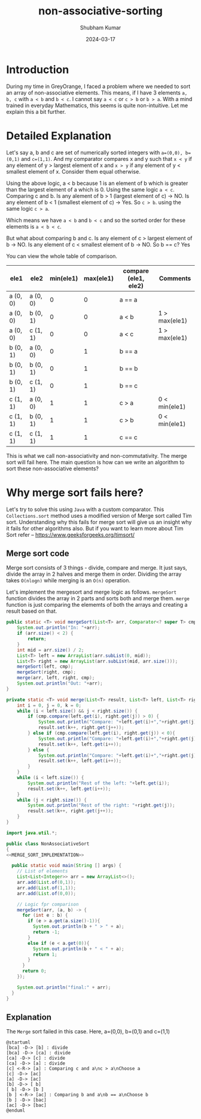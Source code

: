 #+title: non-associative-sorting
#+AUTHOR: Shubham Kumar
#+DATE: 2024-03-17
#+PROPERTY: description: One method to sort the elements when there is no associative ordering b/w them. This means a < b and b < c does not imply a < c.
#+PROPERTY: draft: true
#+PROPERTY: ideaDate: Mar 17, 2024

* Introduction

During my time in GreyOrange, I faced a problem where we needed to sort an array of non-associative elements.
This means, if I have 3 elements ~a, b, c~ with ~a < b~ and ~b < c~. I cannot say ~a < c~ or ~c > b~ or ~b > a~.
With a mind trained in everyday Mathematics, this seems is quite non-intuitive.
Let me explain this a bit further.

* Detailed Explanation

Let's say a, b and c are set of numerically sorted integers with ~a=(0,0), b=(0,1)~ and ~c=(1,1)~.
And my comparator compares x and y such that ~x < y~ if any element of y > largest element of x and ~x > y~ if any element of y < smallest element of x. Consider them equal otherwise.

Using the above logic, a < b because 1 is an element of b which is greater than the largest element of a which is 0.
Using the same logic ~a < c~.
Comparing c and b. Is any alement of b > 1 (largest element of c) -> NO. Is any element of b < 1 (smallest element of c) -> Yes.
So ~c > b~.
using the same logic ~c > a~.

Which means we have ~a < b~ and ~b < c~ and so the sorted order for these elements is ~a < b < c~.

But what about comparing b and c.
Is any element of c > largest element of b -> NO.
Is any element of c < smallest element of b -> NO.
So b == c? Yes

You can view the whole table of comparison.
| ele1     | ele2     | min(ele1) | max(ele1) | compare (ele1, ele2) | Comments      |
|----------+----------+-----------+-----------+----------------------+---------------|
| a (0, 0) | a (0, 0) |         0 |         0 | a == a               |               |
| a (0, 0) | b (0, 1) |         0 |         0 | a < b                | 1 > max(ele1) |
| a (0, 0) | c (1, 1) |         0 |         0 | a < c                | 1 > max(ele1) |
| b (0, 1) | a (0, 0) |         0 |         1 | b == a               |               |
| b (0, 1) | b (0, 1) |         0 |         1 | b == b               |               |
| b (0, 1) | c (1, 1) |         0 |         1 | b == c               |               |
| c (1, 1) | a (0, 0) |         1 |         1 | c > a                | 0 < min(ele1)  |
| c (1, 1) | b (0, 1) |         1 |         1 | c > b                | 0 < min(ele1)  |
| c (1, 1) | c (1, 1) |         1 |         1 | c == c               |               |

This is what we call non-associativity and non-commutativity.
The merge sort will fail here.
The main question is how can we write an algorithm to sort these non-associative elements?

* Why merge sort fails here?

Let's try to solve this using ~Java~ with a custom comparator.
This ~Collections.sort~ method uses a modified version of Merge sort called Tim sort.
Understanding why this fails for merge sort will give us an insight why it fails for other algorithms also.
But if you want to learn more about Tim Sort refer -- https://www.geeksforgeeks.org/timsort/

** Merge sort code

Merge sort consists of 3 things - divide, compare and merge.
It just says, divide the array in 2 halves and merge them in order.
Dividing the array takes ~O(nlogn)~ while merging is an ~O(n)~ operation.

Let's implement the mergesort and merge logic as follows.
~mergeSort~ function divides the array in 2 parts and sorts both and merge them.
~merge~ function is just comparing the elememts of both the arrays and creating a result based on that.

#+NAME: MERGE_SORT_IMPLEMENTATION
#+begin_src java :noeval
public static <T> void mergeSort(List<T> arr, Comparator<? super T> cmp) {
    System.out.println("In: "+arr);
    if (arr.size() < 2) {
        return;
    }
    int mid = arr.size() / 2;
    List<T> left = new ArrayList(arr.subList(0, mid));
    List<T> right = new ArrayList(arr.subList(mid, arr.size()));
    mergeSort(left, cmp);
    mergeSort(right, cmp);
    merge(arr, left, right, cmp);
    System.out.println("Out: "+arr);
}

private static <T> void merge(List<T> result, List<T> left, List<T> right, Comparator<? super T> cmp) {
    int i = 0, j = 0, k = 0;
    while (i < left.size() && j < right.size()) {
        if (cmp.compare(left.get(i), right.get(j)) > 0) {
            System.out.println("Compare: "+left.get(i)+","+right.get(j)+" :Choose "+right.get(j));
            result.set(k++, right.get(j++));
        } else if (cmp.compare(left.get(i), right.get(j)) < 0){
            System.out.println("Compare: "+left.get(i)+","+right.get(j)+" :Choose "+left.get(i));
            result.set(k++, left.get(i++));
        } else {
            System.out.println("Compare: "+left.get(i)+","+right.get(j)+" :Choose "+left.get(i));
            result.set(k++, left.get(i++));
        }
    }
    while (i < left.size()) {
        System.out.println("Rest of the left: "+left.get(i));
        result.set(k++, left.get(i++));
    }
    while (j < right.size()) {
        System.out.println("Rest of the right: "+right.get(j));
        result.set(k++, right.get(j++));
    }
}
#+end_src

#+begin_src java :noweb yes
import java.util.*;

public class NonAssociativeSort
{
<<MERGE_SORT_IMPLEMENTATION>>

  public static void main(String [] args) {
    // List of elements
    List<List<Integer>> arr = new ArrayList<>();
    arr.add(List.of(0,1));
    arr.add(List.of(1,1));
    arr.add(List.of(0,0));

    // Logic fpr comparison
    mergeSort(arr, (a, b) -> {
      for (int e : b) {
        if (e > a.get(a.size()-1)){
          System.out.println(b + " > " + a);
          return -1;
        }
        else if (e < a.get(0)){
          System.out.println(b + " < " + a);
          return 1;
        }
      }
      return 0;
    });

    System.out.println("final:" + arr);
  }
}
#+end_src

#+RESULTS:
#+begin_example
In: [[0, 1], [1, 1], [0, 0]]
In: [[0, 1]]
In: [[1, 1], [0, 0]]
In: [[1, 1]]
In: [[0, 0]]
[0, 0] < [1, 1]
Compare: [1, 1],[0, 0] :Choose [0, 0]
Rest of the left: [1, 1]
Out: [[0, 0], [1, 1]]
Compare: [0, 1],[0, 0] :Choose [0, 1]
Rest of the right: [0, 0]
Rest of the right: [1, 1]
Out: [[0, 1], [0, 0], [1, 1]]
final:[[0, 1], [0, 0], [1, 1]]
#+end_example

** Explanation

The ~Merge~ sort failed in this case.
Here, a=(0,0), b=(0,1) and c=(1,1)

#+begin_src plantuml :file ../src/images/posts/blog-non-associative-sorting/merge-sort-explained.png
@startuml
[bca] -D-> [b] : divide
[bca] -D-> [ca] : divide
[ca] -D-> [c] : divide
[ca] -D-> [a] : divide
[c] <-R-> [a] : Comparing c and a\nc > a\nChoose a
[c] -D-> [ac]
[a] -D-> [ac]
[b] -D-> [ b]
[ b] -D-> [b ]
[b ] <-R-> [ac] : Comparing b and a\nb == a\nChoose b
[b ] -D-> [bac]
[ac] -D-> [bac]
@enduml
#+end_src

#+RESULTS:
[[file:../src/images/posts/blog-non-associative-sorting/merge-sort-explained.png]]
